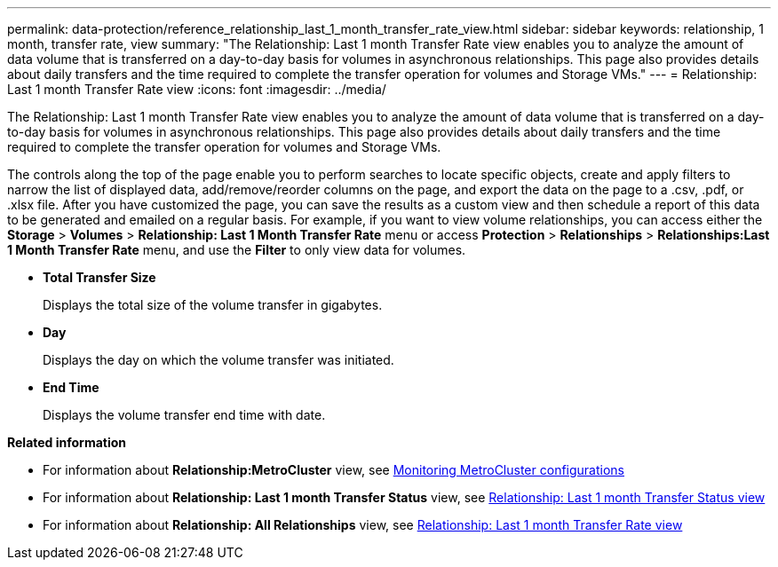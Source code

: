 ---
permalink: data-protection/reference_relationship_last_1_month_transfer_rate_view.html
sidebar: sidebar
keywords: relationship, 1 month, transfer rate, view
summary: "The Relationship: Last 1 month Transfer Rate view enables you to analyze the amount of data volume that is transferred on a day-to-day basis for volumes in asynchronous relationships. This page also provides details about daily transfers and the time required to complete the transfer operation for volumes and Storage VMs."
---
= Relationship: Last 1 month Transfer Rate view
:icons: font
:imagesdir: ../media/

[.lead]
The Relationship: Last 1 month Transfer Rate view enables you to analyze the amount of data volume that is transferred on a day-to-day basis for volumes in asynchronous relationships. This page also provides details about daily transfers and the time required to complete the transfer operation for volumes and Storage VMs.

The controls along the top of the page enable you to perform searches to locate specific objects, create and apply filters to narrow the list of displayed data, add/remove/reorder columns on the page, and export the data on the page to a .csv, .pdf, or .xlsx file. After you have customized the page, you can save the results as a custom view and then schedule a report of this data to be generated and emailed on a regular basis. For example, if you want to view volume relationships, you can access either the *Storage* > *Volumes* > *Relationship: Last 1 Month Transfer Rate* menu or access *Protection* > *Relationships* > *Relationships:Last 1 Month Transfer Rate* menu, and use the *Filter* to only view data for volumes.

* *Total Transfer Size*
+
Displays the total size of the volume transfer in gigabytes.

* *Day*
+
Displays the day on which the volume transfer was initiated.

* *End Time*
+
Displays the volume transfer end time with date.

*Related information*

* For information about *Relationship:MetroCluster* view, see link:../storage-mgmt/task_monitor_metrocluster_configurations.html[Monitoring MetroCluster configurations]
* For information about *Relationship: Last 1 month Transfer Status* view, see link:../data-protection/reference_relationship_last_1_month_transfer_status_view.html[Relationship: Last 1 month Transfer Status view]
* For information about *Relationship: All Relationships* view, see link:../data-protection/reference_relationship_last_1_month_transfer_rate_view.html[Relationship: Last 1 month Transfer Rate view]